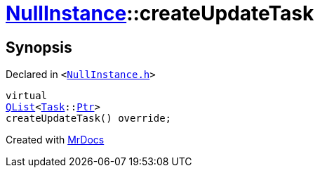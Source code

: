 [#NullInstance-createUpdateTask]
= xref:NullInstance.adoc[NullInstance]::createUpdateTask
:relfileprefix: ../
:mrdocs:


== Synopsis

Declared in `&lt;https://github.com/PrismLauncher/PrismLauncher/blob/develop/NullInstance.h#L56[NullInstance&period;h]&gt;`

[source,cpp,subs="verbatim,replacements,macros,-callouts"]
----
virtual
xref:QList.adoc[QList]&lt;xref:Task.adoc[Task]::xref:Task/Ptr.adoc[Ptr]&gt;
createUpdateTask() override;
----



[.small]#Created with https://www.mrdocs.com[MrDocs]#
